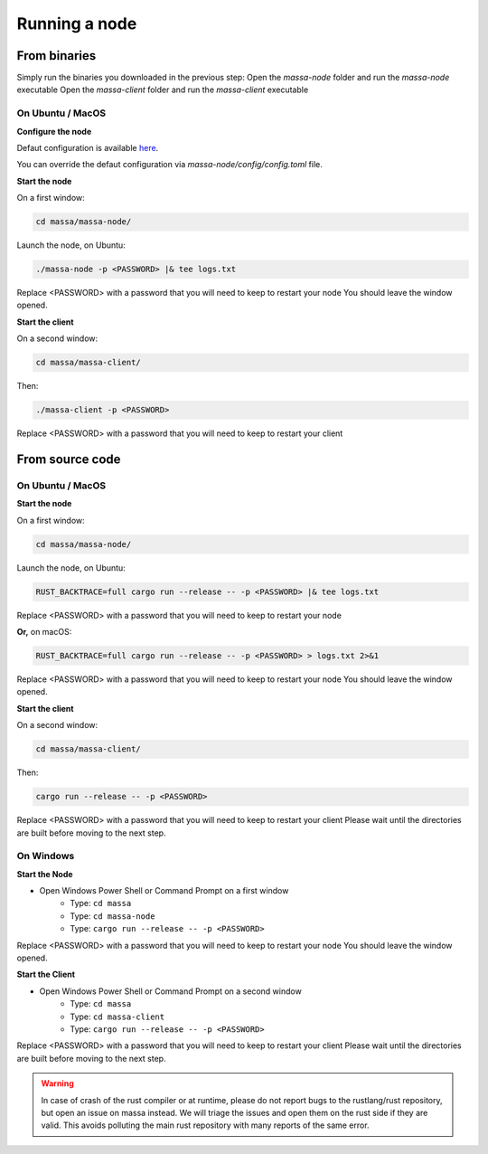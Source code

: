 .. _testnet-running:

Running a node
==============

From binaries
-------------

Simply run the binaries you downloaded in the previous step: Open the `massa-node` folder and run the `massa-node`
executable Open the `massa-client` folder and run the `massa-client` executable

On Ubuntu / MacOS
~~~~~~~~~~~~~~~~~

**Configure the node**

Defaut configuration is available `here
<https://github.com/massalabs/massa/blob/main/massa-node/base_config/config.toml>`_.

You can override the defaut configuration via `massa-node/config/config.toml` file.

**Start the node**

On a first window:

.. code-block:: bash

    cd massa/massa-node/

Launch the node, on Ubuntu:

.. code-block:: bash

    ./massa-node -p <PASSWORD> |& tee logs.txt

Replace <PASSWORD> with a password that you will need to keep to restart your node You should leave the window opened.

**Start the client**

On a second window:

.. code-block:: bash

    cd massa/massa-client/

Then:

.. code-block:: bash

    ./massa-client -p <PASSWORD>

Replace <PASSWORD> with a password that you will need to keep to restart your client

From source code
----------------

On Ubuntu / MacOS
~~~~~~~~~~~~~~~~~

**Start the node**

On a first window:

.. code-block:: bash

    cd massa/massa-node/

Launch the node, on Ubuntu:

.. code-block:: bash

    RUST_BACKTRACE=full cargo run --release -- -p <PASSWORD> |& tee logs.txt

Replace <PASSWORD> with a password that you will need to keep to restart your node

**Or,** on macOS:

.. code-block:: bash

    RUST_BACKTRACE=full cargo run --release -- -p <PASSWORD> > logs.txt 2>&1

Replace <PASSWORD> with a password that you will need to keep to restart your node You should leave the window opened.

**Start the client**

On a second window:

.. code-block:: bash

    cd massa/massa-client/

Then:

.. code-block:: bash

    cargo run --release -- -p <PASSWORD>

Replace <PASSWORD> with a password that you will need to keep to restart your client Please wait until the directories
are built before moving to the next step.

On Windows
~~~~~~~~~~

**Start the Node**

- Open Windows Power Shell or Command Prompt on a first window
      - Type: ``cd massa``
      - Type: ``cd massa-node``
      - Type: ``cargo run --release -- -p <PASSWORD>``

Replace <PASSWORD> with a password that you will need to keep to restart your node You should leave the window opened.

**Start the Client**

- Open Windows Power Shell or Command Prompt on a second window
      - Type: ``cd massa``
      - Type: ``cd massa-client``
      - Type: ``cargo run --release -- -p <PASSWORD>``

Replace <PASSWORD> with a password that you will need to keep to restart your client Please wait until the directories
are built before moving to the next step.

.. warning::

    In case of crash of the rust compiler or at runtime, please do not report bugs to the rustlang/rust repository, but
    open an issue on massa instead. We will triage the issues and open them on the rust side if they are valid. This
    avoids polluting the main rust repository with many reports of the same error.
